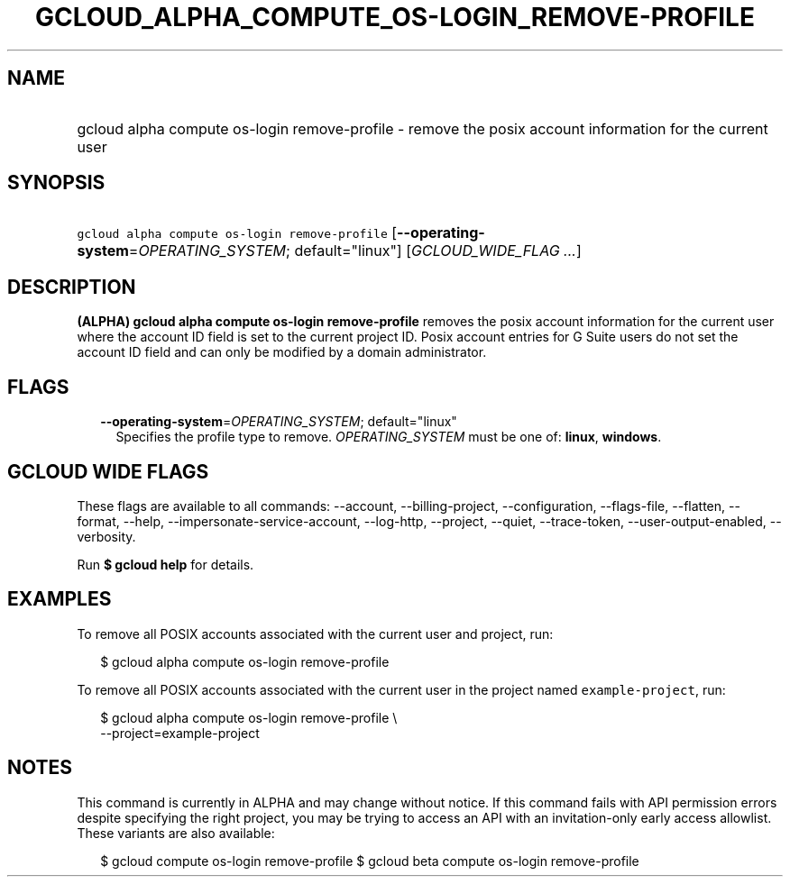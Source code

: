 
.TH "GCLOUD_ALPHA_COMPUTE_OS\-LOGIN_REMOVE\-PROFILE" 1



.SH "NAME"
.HP
gcloud alpha compute os\-login remove\-profile \- remove the posix account information for the current user



.SH "SYNOPSIS"
.HP
\f5gcloud alpha compute os\-login remove\-profile\fR [\fB\-\-operating\-system\fR=\fIOPERATING_SYSTEM\fR;\ default="linux"] [\fIGCLOUD_WIDE_FLAG\ ...\fR]



.SH "DESCRIPTION"

\fB(ALPHA)\fR \fBgcloud alpha compute os\-login remove\-profile\fR removes the
posix account information for the current user where the account ID field is set
to the current project ID. Posix account entries for G Suite users do not set
the account ID field and can only be modified by a domain administrator.



.SH "FLAGS"

.RS 2m
.TP 2m
\fB\-\-operating\-system\fR=\fIOPERATING_SYSTEM\fR; default="linux"
Specifies the profile type to remove. \fIOPERATING_SYSTEM\fR must be one of:
\fBlinux\fR, \fBwindows\fR.


.RE
.sp

.SH "GCLOUD WIDE FLAGS"

These flags are available to all commands: \-\-account, \-\-billing\-project,
\-\-configuration, \-\-flags\-file, \-\-flatten, \-\-format, \-\-help,
\-\-impersonate\-service\-account, \-\-log\-http, \-\-project, \-\-quiet,
\-\-trace\-token, \-\-user\-output\-enabled, \-\-verbosity.

Run \fB$ gcloud help\fR for details.



.SH "EXAMPLES"

To remove all POSIX accounts associated with the current user and project, run:

.RS 2m
$ gcloud alpha compute os\-login remove\-profile
.RE

To remove all POSIX accounts associated with the current user in the project
named \f5example\-project\fR, run:

.RS 2m
$ gcloud alpha compute os\-login remove\-profile \e
    \-\-project=example\-project
.RE



.SH "NOTES"

This command is currently in ALPHA and may change without notice. If this
command fails with API permission errors despite specifying the right project,
you may be trying to access an API with an invitation\-only early access
allowlist. These variants are also available:

.RS 2m
$ gcloud compute os\-login remove\-profile
$ gcloud beta compute os\-login remove\-profile
.RE


